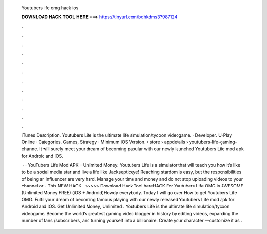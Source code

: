   Youtubers life omg hack ios
  
  
  
  𝐃𝐎𝐖𝐍𝐋𝐎𝐀𝐃 𝐇𝐀𝐂𝐊 𝐓𝐎𝐎𝐋 𝐇𝐄𝐑𝐄 ===> https://tinyurl.com/bdhkdms3?987124
  
  
  
  .
  
  
  
  .
  
  
  
  .
  
  
  
  .
  
  
  
  .
  
  
  
  .
  
  
  
  .
  
  
  
  .
  
  
  
  .
  
  
  
  .
  
  
  
  .
  
  
  
  .
  
  iTunes Description. Youtubers Life is the ultimate life simulation/tycoon videogame. · Developer. U-Play Online · Categories. Games, Strategy · Minimum iOS Version.  › store › appdetails › youtubers-life-gaming-channe. It will surely meet your dream of becoming papular with our newly launched Youtubers Life mod apk for Android and IOS.
  
   · · YouTubers Life Mod APK – Unlimited Money. Youtubers Life is a simulator that will teach you how it’s like to be a social media star and live a life like Jacksepticeye! Reaching stardom is easy, but the responsibilities of being an influencer are very hard. Manage your time and money and do not stop uploading videos to your channel or. · This NEW HACK . >>>>> Download Hack Tool hereHACK For Youtubers Life OMG is AWESOME (Unlimited Money FREE) (iOS + Android)Howdy everybody. Today I will go over How to get Youtubers Life OMG. Fulfil your dream of becoming famous playing with our newly released Youtubers Life mod apk for Android and IOS. Get Unlimited Money, Unlimited . ‎Youtubers Life is the ultimate life simulation/tycoon videogame. Become the world’s greatest gaming video blogger in history by editing videos, expanding the number of fans /subscribers, and turning yourself into a billionaire. Create your character —customize it as .
